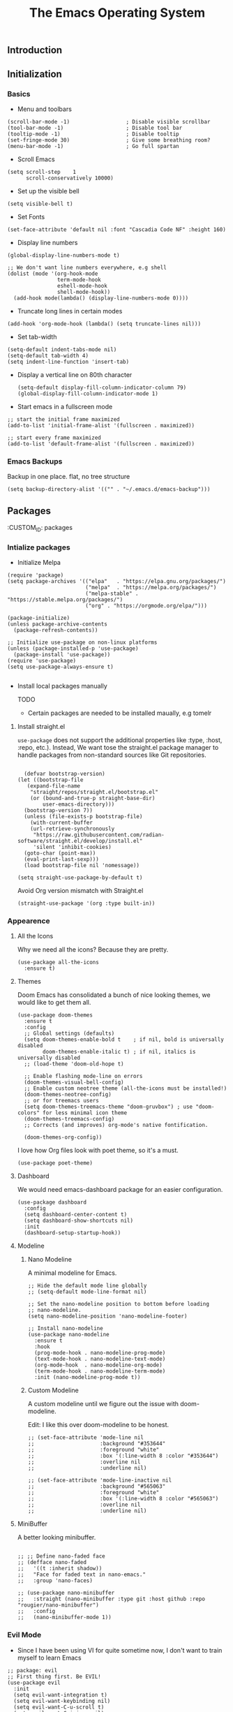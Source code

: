 #+TITLE: The Emacs Operating System
#+EXPORT_FILE_NAME: docs/index.html
#+HTML_HEAD: <link rel="stylesheet" type="text/css" href="style.css" />
#+OPTIONS: toc:3 author:nil date:nil html-postamble:nil results:none
#+PROPERTY: header-args    :results none

** Table of contents                                      :TOC_5_gh:noexport:
:PROPERTIES:
:CUSTOM_ID: table-of-contents
:END:
  - [[#introduction][Introduction]]
  - [[#initialization][Initialization]]
    - [[#basics][Basics]]
    - [[#emacs-backups][Emacs Backups]]
  - [[#packages][Packages]]
    - [[#intialize-packages][Intialize packages]]
      - [[#install-straightel][Install straight.el]]
    - [[#appearence][Appearence]]
      - [[#all-the-icons][All the Icons]]
      - [[#themes][Themes]]
      - [[#dashboard][Dashboard]]
      - [[#modeline][Modeline]]
        - [[#nano-modeline][Nano Modeline]]
        - [[#custom-modeline][Custom Modeline]]
      - [[#minibuffer][MiniBuffer]]
    - [[#evil-mode][Evil Mode]]
    - [[#org-mode][Org Mode]]
      - [[#org-toc][Org TOC]]
      - [[#org-babel][Org Babel]]
      - [[#org-hugoox-hugo][Org Hugo(ox-hugo)]]
      - [[#org-roam][Org Roam]]
        - [[#full-text-search-with-deft][Full text search with Deft]]
      - [[#org-export-settingshtmlize][Org Export Settings(htmlize)]]
      - [[#human-readable-ids][Human Readable IDs]]
    - [[#projectile][Projectile]]
    - [[#magit][Magit]]
    - [[#completions][Completions]]
      - [[#ivy-rich][Ivy rich]]
      - [[#hydra][Hydra]]
      - [[#which-key][Which-key]]
    - [[#treemacs][Treemacs]]
    - [[#restclient][RestClient]]
    - [[#command-log-mode][Command-log-mode]]
  - [[#system-configuration][System configuration]]
    - [[#emacs-environment-variables][Emacs environment variables]]
  - [[#keybindings][KeyBindings]]
    - [[#global-constants][Global constants]]
    - [[#a-leader][A leader]]
    - [[#random-goodness][Random goodness]]
  - [[#code-completion][Code Completion]]
    - [[#corfu][Corfu]]
    - [[#tree-sitter][Tree-sitter]]
  - [[#programming-stuff][Programming stuff]]
    - [[#eglot][Eglot]]
    - [[#go][Go]]
    - [[#rust][Rust]]
    - [[#typst][Typst]]
    - [[#yaml][Yaml]]
  - [[#non-human-intelligence][Non-Human Intelligence]]
    - [[#copilot][Copilot]]

** Introduction
:PROPERTIES:
:CUSTOM_ID: introduction
:END:

[[https://imgs.xkcd.com/comics/real_programmers.png]]

** Initialization
:PROPERTIES:
:CUSTOM_ID: initialization
:END:
*** Basics
:PROPERTIES:
:CUSTOM_ID: basics
:END:
- Menu and toolbars

#+BEGIN_SRC elisp
  (scroll-bar-mode -1)                  ; Disable visible scrollbar
  (tool-bar-mode -1)                    ; Disable tool bar
  (tooltip-mode -1)                     ; Disable tooltip
  (set-fringe-mode 30)                  ; Give some breathing room?
  (menu-bar-mode -1)                    ; Go full spartan
#+END_SRC

- Scroll Emacs

#+BEGIN_SRC elisp
  (setq scroll-step    1
        scroll-conservatively 10000)
#+END_SRC

- Set up the visible bell

#+BEGIN_SRC elisp
  (setq visible-bell t)
#+END_SRC

- Set Fonts

#+BEGIN_SRC elisp
  (set-face-attribute 'default nil :font "Cascadia Code NF" :height 160)
#+END_SRC


- Display line numbers

#+BEGIN_SRC elisp
  (global-display-line-numbers-mode t)

  ;; We don't want line numbers everywhere, e.g shell
  (dolist (mode '(org-hook-mode
                  term-mode-hook
                  eshell-mode-hook
                  shell-mode-hook))
    (add-hook mode(lambda() (display-line-numbers-mode 0))))
#+END_SRC

- Truncate long lines in certain modes
  
#+BEGIN_SRC elisp
  (add-hook 'org-mode-hook (lambda() (setq truncate-lines nil)))
#+END_SRC

- Set tab-width
#+begin_src elisp
  (setq-default indent-tabs-mode nil)
  (setq-default tab-width 4)
  (setq indent-line-function 'insert-tab)
#+end_src

- Display a vertical line on 80th character

  #+begin_src elisp
    (setq-default display-fill-column-indicator-column 79)
    (global-display-fill-column-indicator-mode 1)
  #+end_src

- Start emacs in a fullscreen mode
  
#+begin_src elisp
  ;; start the initial frame maximized
  (add-to-list 'initial-frame-alist '(fullscreen . maximized))

  ;; start every frame maximized
  (add-to-list 'default-frame-alist '(fullscreen . maximized))
#+end_src

*** Emacs Backups
:PROPERTIES:
:CUSTOM_ID: emacs-backups
:END:

Backup in one place. flat, no tree structure
#+begin_src elisp
  (setq backup-directory-alist '(("" . "~/.emacs.d/emacs-backup")))
#+end_src

** Packages
:PROPERTIES:
:CUSTOM_ID: packages
:END:
:PROPERTIES:
:CUSTOM_ID: packages
:END:

*** Intialize packages
:PROPERTIES:
:CUSTOM_ID: intialize-packages
:END:

- Initialize Melpa

#+BEGIN_SRC elisp
  (require 'package)
  (setq package-archives '(("elpa"   . "https://elpa.gnu.org/packages/")
                           ("melpa"  . "https://melpa.org/packages/")
                           ("melpa-stable" . "https://stable.melpa.org/packages/")
                           ("org" . "https://orgmode.org/elpa/")))

  (package-initialize)
  (unless package-archive-contents
    (package-refresh-contents))

  ;; Initialize use-package on non-linux platforms
  (unless (package-installed-p 'use-package)
    (package-install 'use-package))
  (require 'use-package)
  (setq use-package-always-ensure t)

#+END_SRC

- Install local packages manually

  TODO
  - Certain packages are needed to be installed maually, e.g tomelr
    
**** Install straight.el

=use-package= does not support the additional properties  like :type,
:host, :repo, etc.). Instead, We want tose the straight.el package
manager to handle packages from non-standard sources like Git
repositories.

#+begin_src elisp

    (defvar bootstrap-version)
  (let ((bootstrap-file
	 (expand-file-name
	  "straight/repos/straight.el/bootstrap.el"
	  (or (bound-and-true-p straight-base-dir)
	      user-emacs-directory)))
	(bootstrap-version 7))
    (unless (file-exists-p bootstrap-file)
      (with-current-buffer
	  (url-retrieve-synchronously
	   "https://raw.githubusercontent.com/radian-software/straight.el/develop/install.el"
	   'silent 'inhibit-cookies)
	(goto-char (point-max))
	(eval-print-last-sexp)))
    (load bootstrap-file nil 'nomessage))
 #+end_src


#+begin_src elisp
  (setq straight-use-package-by-default t)
#+end_src

Avoid Org version mismatch with Straight.el

#+begin_src elisp
  (straight-use-package '(org :type built-in))
#+end_src

*** Appearence
:PROPERTIES:
:CUSTOM_ID: appearence
:END:

**** All the Icons

Why we need all the icons? Because they are pretty.

#+begin_src elisp
  (use-package all-the-icons
    :ensure t)
#+end_src


**** Themes

Doom Emacs has consolidated a bunch of nice looking themes, we would
like to get them all.

#+BEGIN_SRC elisp
  (use-package doom-themes
    :ensure t
    :config
    ;; Global settings (defaults)
    (setq doom-themes-enable-bold t    ; if nil, bold is universally disabled
          doom-themes-enable-italic t) ; if nil, italics is universally disabled
    ;; (load-theme 'doom-old-hope t)

    ;; Enable flashing mode-line on errors
    (doom-themes-visual-bell-config)
    ;; Enable custom neotree theme (all-the-icons must be installed!)
    (doom-themes-neotree-config)
    ;; or for treemacs users
    (setq doom-themes-treemacs-theme "doom-gruvbox") ; use "doom-colors" for less minimal icon theme
    (doom-themes-treemacs-config)
    ;; Corrects (and improves) org-mode's native fontification.

    (doom-themes-org-config))
#+END_SRC

I love how Org files look with poet theme, so it's a must.

#+begin_src elisp
  (use-package poet-theme)
#+end_src

**** Dashboard

We would need emacs-dashboard package for an easier configuration.

#+begin_src elisp
  (use-package dashboard
    :config
    (setq dashboard-center-content t)
    (setq dashboard-show-shortcuts nil)
    :init
    (dashboard-setup-startup-hook))
#+end_src

**** Modeline

***** Nano Modeline

A minimal modeline for Emacs.

#+begin_src elisp
  ;; Hide the default mode line globally
  ;; (setq-default mode-line-format nil)

  ;; Set the nano-modeline position to bottom before loading
  ;; nano-modeline.
  (setq nano-modeline-position 'nano-modeline-footer)

  ;; Install nano-modeline
  (use-package nano-modeline
    :ensure t
    :hook
    (prog-mode-hook . nano-modeline-prog-mode)
    (text-mode-hook . nano-modeline-text-mode)
    (org-mode-hook  . nano-modeline-org-mode)
    (term-mode-hook . nano-modeline-term-mode)
    :init (nano-modeline-prog-mode t))
#+end_src

***** Custom Modeline
A custom modeline until we figure out the issue with doom-modeline.

Edit: I like this over doom-modeline to be honest.

#+begin_src elisp
  ;; (set-face-attribute 'mode-line nil
  ;;                     :background "#353644"
  ;;                     :foreground "white"
  ;;                     :box '(:line-width 8 :color "#353644")
  ;;                     :overline nil
  ;;                     :underline nil)

  ;; (set-face-attribute 'mode-line-inactive nil
  ;;                     :background "#565063"
  ;;                     :foreground "white"
  ;;                     :box '(:line-width 8 :color "#565063")
  ;;                     :overline nil
  ;;                     :underline nil)
#+end_src

**** MiniBuffer

A better looking minibuffer.

#+begin_src elisp

  ;; ;; Define nano-faded face
  ;; (defface nano-faded
  ;;   '((t :inherit shadow))
  ;;   "Face for faded text in nano-emacs."
  ;;   :group 'nano-faces)

  ;; (use-package nano-minibuffer
  ;;   :straight (nano-minibuffer :type git :host github :repo "rougier/nano-minibuffer")
  ;;   :config
  ;;   (nano-minibuffer-mode 1))
#+end_src



*** Evil Mode
:PROPERTIES:
:CUSTOM_ID: evil-mode
:END:

- Since I have been using VI for quite sometime now, I don't want to
  train myself to learn Emacs

#+BEGIN_SRC elisp
  ;; package: evil
  ;; First thing first. Be EVIL!
  (use-package evil
    :init
    (setq evil-want-integration t)
    (setq evil-want-keybinding nil)
    (setq evil-want-C-u-scroll t)
    (setq evil-want-C-i-jump nil)
    :config
    (evil-mode 1)
    (define-key evil-insert-state-map (kbd "C-g") 'evil-normal-state)
    (define-key evil-insert-state-map (kbd "C-h") 'evil-delete-backward-char-and-join)

    ;; Use visual line motions even outside of visual-line-mode buffers
    (evil-global-set-key 'motion "j" 'evil-next-visual-line)
    (evil-global-set-key 'motion "k" 'evil-previous-visual-line)

    (evil-set-initial-state 'messages-buffer-mode 'normal)
    (evil-set-initial-state 'dashboard-mode 'normal))


  ;; package: evil-collection
  ;; Now be EVIL on every mode
  ;; TODO: Doesn't work
  (use-package evil-collection
    :after evil
    :ensure t
    :config
    (evil-collection-init))
#+END_SRC

Unbind certain keys.

#+begin_src elisp
  (with-eval-after-load 'evil-maps
    (define-key evil-motion-state-map (kbd "SPC") nil)
    (define-key evil-motion-state-map (kbd "RET") nil)
    (define-key evil-motion-state-map (kbd "TAB") nil))
#+end_src

*** Org Mode
:PROPERTIES:
:CUSTOM_ID: org-mode
:END:


Org mode is probably the best thing happened to the mankind. j/k
By default Org mode doesn't look very nice, at least not as a word
processor. Our goal is to make it look like one.

Enable indentation(org-indent-mode). To control individual files, use
=#+STARTUP: indent= or =#+STARTUP: noindent=.

#+begin_src elisp
  (setq org-startup-indented t)
#+end_src

Set a conservative indentation, By default the value is set to 2

#+begin_src elisp
  (setq org-indent-indentation-per-level 2)
#+end_src

Emacs shouldn't add whitespace to indent text.

#+begin_src elisp
  (setq org-adapt-indentation nil)
#+end_src

RETURN will follow links in org mode.

#+begin_src elisp
  (setq org-return-follows-link  t)
#+end_src

Show inline images in org mode.

#+begin_src elisp
  
  (setq org-display-remote-inline-images 'cache) ;; enable caching
#+end_src


There are a couple of nice blog posts on beautifying the Org mode,
but I plan to go with the "org-modern" package. It looks nice enough for
now. However, Certain features don't work wit org-indent-mode, which I
have turned on.

#+BEGIN_SRC elisp
  (use-package org-modern
    :config
    (global-org-modern-mode))

  ;; For shorthand completions, lile <s-TAB for source code blocks.
  (require'org-tempo)
#+END_SRC

**** Org TOC

Create table of contents for Org files.
Usage:
- Add table of content tags such as =TOC_2= and =TOC_2_gh=
- While at the TOC entry call =M-x org-open-at-point= (=C-c C-o=) to
jump to the corresponding heading.

ref: [[https://github.com/snosov1/toc-org][toc-org]]
#+begin_src elisp
  (use-package toc-org
    :hook (org-mode . toc-org-enable)
    :config
    (setq toc-org-hrefify-default "gh"))
#+end_src

**** Org Babel

Active Babel languages

;; TODO

#+begin_src elisp
  ;; (org-babel-do-load-languages
  ;;  'org-babel-load-languages
  ;;  '((C . t) (elisp . t) (python . t) ))
#+end_src

**** Org Hugo(ox-hugo)

ox-hugo helps me manage my website using org files.

I couldn't install =tomelr= package, using =use-package=, so had to
install it manually.

#+begin_src elisp

  (use-package ox-hugo
    :ensure t   ;Auto-install the package from Melpa
    :pin melpa  ;`package-archives' should already have ("melpa" . "https://melpa.org/packages/")
    :after ox)    

#+end_src

**** Org Roam

A sophisticated note taking mechanishm. Essentially a clone of
[[https://roamresearch.com/][Roam-research]] running on Emacs.

#+begin_src elisp
  (use-package org-roam
    :ensure t
    :pin melpa-stable)
#+end_src

Set the notes directory

#+begin_src elisp
  (setq org-roam-directory "~/dev/notes/org-roam")
#+end_src

***** Full text search with Deft

Deft is an Emacs mode for quickly browsing and filtering plain text
notes.

#+begin_src elisp
  (use-package deft
    :after org
    :bind
    ("C-c n d" . deft)
    :custom
    (deft-recursive t)
    (deft-use-filter-string-for-filename t)
    (deft-default-extension "org")
    (deft-directory org-roam-directory))
#+end_src

**** Org Export Settings(htmlize)

Org mode usually ships with this package, However in certain cases you
might need to install it manually.

#+begin_src elisp

  (use-package htmlize
    :ensure t
    :init
    (setq org-html-htmlize-output-type 'css)
    (setq org-html-htmlize-font-prefix "org-"))

#+end_src

**** Human Readable IDs

While exporting html, =org-html-export-to-html=  function generates
=IDs= for each header, so that it can get linked to from the Table of
contents. However, the default generated IDs aren't human-redable.

Also the default generated IDs can change every time you generate a new
version, which can be annoying while hosting a public website.

I have found some hacks on the internet and [[https://amitp.blogspot.com/2021/04/automatically-generate-ids-for-emacs.html][Amit Patel's]] implementation
seemed like the simplest.


#+begin_src elisp

  ;; The only dependency
  (use-package s
    :ensure t)

  (defun t/org-generate-custom-ids ()
    "Generate CUSTOM_ID for any headings that are missing one"
    (let ((existing-ids (org-map-entries 
                         (lambda () (org-entry-get nil "CUSTOM_ID")))))
      (org-map-entries
       (lambda ()
         (let* ((custom-id (org-entry-get nil "CUSTOM_ID"))
                (heading (org-heading-components))
                (level (nth 0 heading))
                (todo (nth 2 heading))
                (headline (nth 4 heading))
                (slug (t/title-to-filename headline))
                (duplicate-id (member slug existing-ids)))
           (when (and (not custom-id)
                      (< level 4)
                      (not todo)
                      (not duplicate-id))
             (message "Adding entry %s to %s" slug headline)
             (org-entry-put nil "CUSTOM_ID" slug)))))))

  (defun t/title-to-filename (title)
    "Convert TITLE to a reasonable filename."
    ;; Based on the slug logic in org-roam, but org-roam also uses a
    ;; timestamp, and I use only the slug. BTW "slug" comes from
    ;; <https://en.wikipedia.org/wiki/Clean_URL#Slug>
    (setq title (s-downcase title))
    (setq title (s-replace-regexp "[^a-zA-Z0-9]+" "-" title))
    (setq title (s-replace-regexp "-+" "-" title))
    (setq title (s-replace-regexp "^-" "" title))
    (setq title (s-replace-regexp "-$" "" title))
    title)
#+end_src


Run the function on save, while in org-mode.

#+begin_src elisp
  (add-hook 'after-save-hook 't/org-generate-custom-ids)
#+end_src

*** Projectile
:PROPERTIES:
:CUSTOM_ID: projectile
:END:

Projectile is instrumental in managing different projects and working
on them.

#+begin_src elisp

  (use-package counsel-projectile
    :after projectile
    :config (counsel-projectile-mode))

  (counsel-projectile-mode)

  (use-package projectile
    :diminish projectile-mode
    :config (projectile-mode)
    :custom ((projectile-completion-system 'ivy))
    :bind (:map projectile-mode-map
                ("C-c p" . projectile-command-map))
    :init
    ;; NOTE: Set this to the folder where you keep your Git repos!
    (when (file-directory-p "~/dev")
      (setq projectile-project-search-path '("~/dev"))
      (setq projectile-project-search-path '("~/rocket")))
    (setq projectile-switch-project-action #'projectile-dired))

#+end_src


*** Magit
:PROPERTIES:
:CUSTOM_ID: magit
:END:


The magical Git client for emacs. 

#+begin_src elisp
  (use-package magit
    :ensure t
    :pin melpa-stable)
#+end_src


*** Completions
:PROPERTIES:
:CUSTOM_ID: completions
:END:

#+begin_src elisp
  ;; package: ivy/counsel/swiper
  ;; Set up Ivy for better completions
  ;; Installing counsel will install ivy and swiper.
  (use-package counsel
    :diminish
    :bind (("C-s" . swiper)
           ;; Counsel stuff
           ("M-x" . counsel-M-x)
           ("M-x" . counsel-M-x)
           ("s-x" . counsel-M-x) ;; Super-X should do M-X
           ("C-x b" . counsel-ibuffer)
           ("C-x C-f" . counsel-find-file)
           :map minibuffer-local-map
           ("C-x C-r" . 'counsel-minibuffer-history)
           :map ivy-minibuffer-map
           ;; ("TAB" . ivy-alt-done)
           ;; ("TAB" . ivy-partial-or-done)
           ("C-f" . ivy-alt-done)
           ("C-l" . ivy-alt-done)
           ("C-j" . ivy-next-line)
           ("C-k" . ivy-previous-line)
           :map ivy-switch-buffer-map
           ("C-k" . ivy-previous-line)
           ("C-l" . ivy-done)
           ("C-d" . ivy-switch-buffer-kill)
           :map ivy-reverse-i-search-map
           ("C-k" . ivy-previous-line)
           ("C-d" . ivy-reverse-i-search-kill))
    :init
    (ivy-mode 1))

  (use-package counsel
    :bind (("C-M-j" . 'counsel-switch-buffer)
           :map minibuffer-local-map
           ("C-r" . 'counsel-minibuffer-history))
    :custom
    (counsel-linux-app-format-function #'counsel-linux-app-format-function-name-only)
    :config
    (counsel-mode 1))

  (use-package ivy-prescient
    :after counsel
    :custom
    (ivy-prescient-enable-filtering nil)
    :config
    ;; Uncomment the following line to have sorting remembered across sessions!
                                          ;(prescient-persist-mode 1)


    (ivy-prescient-mode 1))

  ;; Remove the "^" character from counsel-M-X 
  (setcdr (assoc 'counsel-M-x ivy-initial-inputs-alist) "") 
#+end_src


**** Ivy rich

A more friendly interface for Ivy.

#+begin_src elisp
  ;; package: ivy-rich
  ;; More friendly interface (display transformer) for ivy.
  (use-package ivy-rich
    :init
    (ivy-rich-mode 1))

  ;; All the icons + Ivy
  (use-package all-the-icons-ivy-rich
    :ensure t
    :init (all-the-icons-ivy-rich-mode 1))
#+end_src

**** Hydra

#+begin_src elisp
  (use-package hydra
    :defer t)

  (defhydra hydra-text-scale (:timeout 4)
    "scale text"
    ("j" text-scale-increase "in")
    ("k" text-scale-decrease "out")
    ("f" nil "finished" :exit t))
#+end_src

**** Which-key

It's a minor mode that shows kebindings for an incomplete command.

#+begin_src elisp
  (use-package which-key
    :init
    (which-key-mode))
#+end_src

*** Treemacs
:PROPERTIES:
:CUSTOM_ID: treemacs
:END:

Unless it's a large project, I don't use Treemacs. However, it gets
quite annoying while switching project since =treemacs-follow-mode=
sometimes doesn't work as intended.

#+begin_src elisp
  (use-package treemacs
    :ensure t
    :defer t
    :init
    (with-eval-after-load 'winum
      (define-key winum-keymap (kbd "M-0") #'treemacs-select-window))
    :config
    (progn
      (setq treemacs-collapse-dirs                 (if (treemacs--find-python3) 3 0)
            treemacs-deferred-git-apply-delay      0.5
            treemacs-width                         35)

      (treemacs-resize-icons 18)
      (treemacs-follow-mode t)
      (treemacs-project-follow-mode t)
      (treemacs-filewatch-mode t))
     :bind
     (:map global-map
           ("M-0"       . treemacs-select-window)
           ("C-x t 1"   . treemacs-delete-other-windows)
           ("C-x t t"   . treemacs-add-and-display-current-project-exclusively)
           ("C-x t d"   . treemacs-select-directory)
           ("C-x t B"   . treemacs-bookmark)
           ("C-x t C-t" . treemacs-find-file)
           ("C-x t M-t" . treemacs-find-tag)))

    ;; (add-hook 'projectile-after-switch-project-hook 'treemacs-add-and-display-current-project-exclusively)

    (use-package treemacs-evil
      :after (treemacs evil)
      :ensure t
      :pin melpa)

    (use-package treemacs-projectile
      :after (treemacs projectile)
      :ensure t
      :pin melpa) 

#+end_src


*** RestClient
:PROPERTIES:
:CUSTOM_ID: restclient
:END:

Postman for Emacs, A mode to run HTTP queries.

#+begin_src elisp
  (use-package restclient
    :ensure t
    :pin melpa
    :mode (("\\.http\\'" . restclient-mode)))
#+end_src

*** Command-log-mode
:PROPERTIES:
:CUSTOM_ID: command-log-mode
:END:

Show event and command history, really helpful while debugging Emacs
configs. Default binding to toggle is =C-c o=

#+begin_src elisp
  (use-package command-log-mode
    :ensure t
    :config
    (global-command-log-mode t)
    :pin melpa)
#+end_src

** System configuration
:PROPERTIES:
:CUSTOM_ID: system-configuration
:END:

*** Emacs environment variables
:PROPERTIES:
:CUSTOM_ID: emacs-environment-variables
:END:

Ensure Emacs env variables match system variables.

#+begin_src elisp
  (use-package exec-path-from-shell
    :ensure t)

  (when (memq window-system '(mac ns x))
    (exec-path-from-shell-initialize))
#+end_src

** KeyBindings
:PROPERTIES:
:CUSTOM_ID: keybindings
:END:

Custom keybindings for emacs. This section is expected to be edited
frequently, as my requirements evolve.

*** Global constants
:PROPERTIES:
:CUSTOM_ID: global-constants
:END:

#+begin_src elisp
  
  (defconst t-version "0.0.1-a0"
    "Current version of the tmacs.")


  ;; DEPRECATED
  (defconst IS-MAC      (eq system-type 'darwin))
  (defconst IS-LINUX    (eq system-type 'gnu/linux))
  (defconst IS-WINDOWS  (memq system-type '(cygwin windows-nt ms-dos)))
  (defconst IS-BSD      (memq system-type '(darwin berkeley-unix gnu/kfreebsd)))


#+end_src

*** A leader
:PROPERTIES:
:CUSTOM_ID: a-leader
:END:

Both Doom and Spacemacs use a leader key as a prefix to many commands.

Inspiration: [[https://github.com/doomemacs/doomemacs/blob/e0385052a8004ec54a402c27357b1352840eb798/lisp/doom-keybinds.el][Doom keybindings]]

#+begin_src elisp

  (defvar t-leader-key "SPC"
    "The leader prefix key for Evil users.")

#+end_src

Mac =command= should act like =super=


#+begin_src elisp
  ;; (cond
  ;;  (IS-MAC
  ;;   ;; mac-* variables are used by the special emacs-mac build of Emacs by
  ;;   ;; Yamamoto Mitsuharu, while other builds use ns-*.
  ;;   (setq mac-command-modifier      'super
  ;; 	ns-command-modifier       'super
  ;; 	mac-option-modifier       'meta
  ;; 	ns-option-modifier        'meta
  ;; 	;; Free up the right option for character composition
  ;; 	mac-right-option-modifier 'none
  ;; 	ns-right-option-modifier  'none))
  ;;  (IS-WINDOWS
  ;;   (setq w32-lwindow-modifier 'super
  ;; 	w32-rwindow-modifier 'super)))
#+end_src

*** Random goodness
:PROPERTIES:
:CUSTOM_ID: random-goodness
:END:

- =ESC= Quit prompts

  #+begin_src elisp
    (global-set-key  (kbd "<escape>") 'keyboard-escape-quit)
  #+end_src

** Code Completion
:PROPERTIES:
:CUSTOM_ID: code-completion
:END:

*** Corfu
:PROPERTIES:
:CUSTOM_ID: corfu
:END:

Corfu is a simpler alternative to Company-mode; However it doesn't show
me the completion pop-ups automatically. #FIXME

#+begin_src elisp
  (use-package corfu
    ;; Optional customizations
    :custom
    (corfu-cycle t)                ;; Enable cycling for `corfu-next/previous'
    (corfu-preselect 'prompt)      ;; Always preselect the prompt
    (corfu-auto t)                 ;; Enable auto-completion
    (corfu-auto-delay 0)
    (corfu-auto-prefix 0)
    (completion-styles '(basic))
    :init
    (global-corfu-mode))

  ;; A few more useful configurations...
  (use-package emacs
    :init
    ;; TAB cycle if there are only few candidates
    (setq completion-cycle-threshold 3)

    (setq read-extended-command-predicate
          #'command-completion-default-include-p)

    ;; Enable indentation+completion using the TAB key.
    ;; `completion-at-point' is often bound to M-TAB.
    (setq tab-always-indent 'complete))
#+end_src

- Swap default Dabbrev completions.

#+begin_src elisp
  (use-package dabbrev
    ;; Swap M-/ and C-M-/
    :bind (("M-/" . dabbrev-completion)
           ("C-M-/" . dabbrev-expand))
    ;; Other useful Dabbrev configurations.
    :custom
    (dabbrev-ignored-buffer-regexps '("\\.\\(?:pdf\\|jpe?g\\|png\\)\\'")))
#+end_src



*** Tree-sitter
:PROPERTIES:
:CUSTOM_ID: treesitter
:END:

Tree-sitter is a parser generator tool and an incremental parsing
library. It can build a concrete syntax tree for a source file and
efficiently update the syntax tree as the source file is edited.

#+begin_src elisp

  (setq treesit-language-source-alist
      '(  ; use `sort-lines' to sort
        (bash . ("https://github.com/tree-sitter/tree-sitter-bash"))
        (c . ("https://github.com/tree-sitter/tree-sitter-c"))
        (cpp . ("https://github.com/tree-sitter/tree-sitter-cpp"))
        (css "https://github.com/tree-sitter/tree-sitter-css")
        (go "https://github.com/tree-sitter/tree-sitter-go")
        (gomod "https://github.com/camdencheek/tree-sitter-go-mod")
        (html "https://github.com/tree-sitter/tree-sitter-html")
        (java "https://github.com/tree-sitter/tree-sitter-java")
        (javascript "https://github.com/tree-sitter/tree-sitter-javascript")
        (json "https://github.com/tree-sitter/tree-sitter-json")
        (kotlin "https://github.com/fwcd/tree-sitter-kotlin")
        (python . ("https://github.com/tree-sitter/tree-sitter-python"))
        (rust "https://github.com/tree-sitter/tree-sitter-rust")
        (tsx . ("https://github.com/tree-sitter/tree-sitter-typescript" nil "tsx/src"))
        (typescript . ("https://github.com/tree-sitter/tree-sitter-typescript" nil "typescript/src"))
        (typst "https://github.com/uben0/tree-sitter-typst")
        (vue "https://github.com/ikatyang/tree-sitter-vue")
        (yaml "https://github.com/ikatyang/tree-sitter-yaml")
        (toml "https://github.com/ikatyang/tree-sitter-toml")))


  (defun t/treesit-install-all-languages ()
  "Install all languages specified by `treesit-language-source-alist'."
  (interactive)
  (let ((languages (mapcar 'car treesit-language-source-alist)))
    (dolist (lang languages)
	    (treesit-install-language-grammar lang)
	    (message "`%s' parser was installed." lang)
	    (sit-for 0.75))))

#+end_src

Custom functions to check and install tree-sitter.

#+begin_src elisp

    ;; Checks if a specific tree-sitter grammar file exists.
    (defun treesit-grammar-installed-p (grammar-file)
      "Check if a specific tree-sitter GRAMMAR-FILE is installed."
      (file-exists-p grammar-file))

    ;; Ensures that a tree-sitter grammar for a given language is
    ;; installed, checking if the grammar file is present and if tree-sitter
    ;; is available.
    (defun ensure-treesit-grammar-installed (language grammar-file)
      "Ensure a tree-sitter grammar for LANGUAGE is installed.
       GRAMMAR-FILE is the path to the grammar file."
      (unless (treesit-grammar-installed-p grammar-file)
        (when (and (fboundp 'treesit-available-p)
                   (treesit-available-p))
          (treesit-install-language-grammar language))))
#+end_src




** Programming stuff
:PROPERTIES:
:CUSTOM_ID: programming-stuff
:END:

This section has configurations for various programming language modes.

*** Eglot
:PROPERTIES:
:CUSTOM_ID: eglot
:END:

Language Server Protocol can provide IDE like support for multiple
programming languages on Emacs.

#+begin_src elisp
  (setq eglot-ensure "C-c l")
#+end_src

*** Go
:PROPERTIES:
:CUSTOM_ID: go
:END:

#+begin_src elisp
  (use-package go-mode
    :ensure t
    :init
    (push '("\\.go\\'" . go-mode) auto-mode-alist))
#+end_src



Eglot hooks for Go

#+begin_src elisp
  (defun lsp-go-install-save-hooks ()
    ;; Format before save
    (add-hook 'before-save-hook #'eglot-format-buffer t t)
    ;; Sort imports before save
    (add-hook 'before-save-hook #'eglot-code-action-organize-imports t t))


  (add-hook 'go-mode-hook #'lsp-go-install-save-hooks)

  ;; Start eglot mode
  (add-hook 'go-mode-hook 'eglot-ensure)
#+end_src

*** Rust
:PROPERTIES:
:CUSTOM_ID: rust
:END:

#+begin_src elisp
  (use-package rust-mode
    :ensure t
    :init
    (push '("\\.rs\\'" . rust-mode) auto-mode-alist))
#+end_src

*** Typst
:PROPERTIES:
:CUSTOM_ID: typst
:END:

Seems like a decent alternative to LaTex.

#+begin_src elisp
    ;; Ensure Typst tree-sit grammar is installed
    (ensure-treesit-grammar-installed 'typst (expand-file-name "tree-sitter/libtree-sitter-typst.dylib" user-emacs-directory))
  
  (use-package typst-ts-mode
    :straight (:type git :host sourcehut :repo "meow_king/typst-ts-mode" :files (:defaults "*.el"))
    :custom
    ;; (optional) If you want to ensure your typst tree sitter grammar version is greater than the minimum requirement
    ;; Note this only checks and compares file modification time
    (typst-ts-mode-grammar-location (expand-file-name "tree-sitter/libtree-sitter-typst.dylib" user-emacs-directory)))
#+end_src

*** Yaml
:PROPERTIES:
:CUSTOM_ID: yaml
:END:

Emacs should automatically switch on to yaml-mode while editing =yml=
or =yaml= files.

#+begin_src elisp
  (use-package yaml-mode
    :ensure t
    :init
    (push '("\\.yaml$" . yaml-mode) auto-mode-alist))
#+end_src


** Non-Human Intelligence
:PROPERTIES:
:CUSTOM_ID: ai-stuff
:END:

*** Copilot
:PROPERTIES:
:CUSTOM_ID: copilot
:END:

#+begin_src elisp
    (use-package copilot
    :straight (:host github :repo "copilot-emacs/copilot.el" :files ("*.el"))
    :ensure t)
  ;; you can utilize :map :hook and :config to customize copilot
#+end_src
